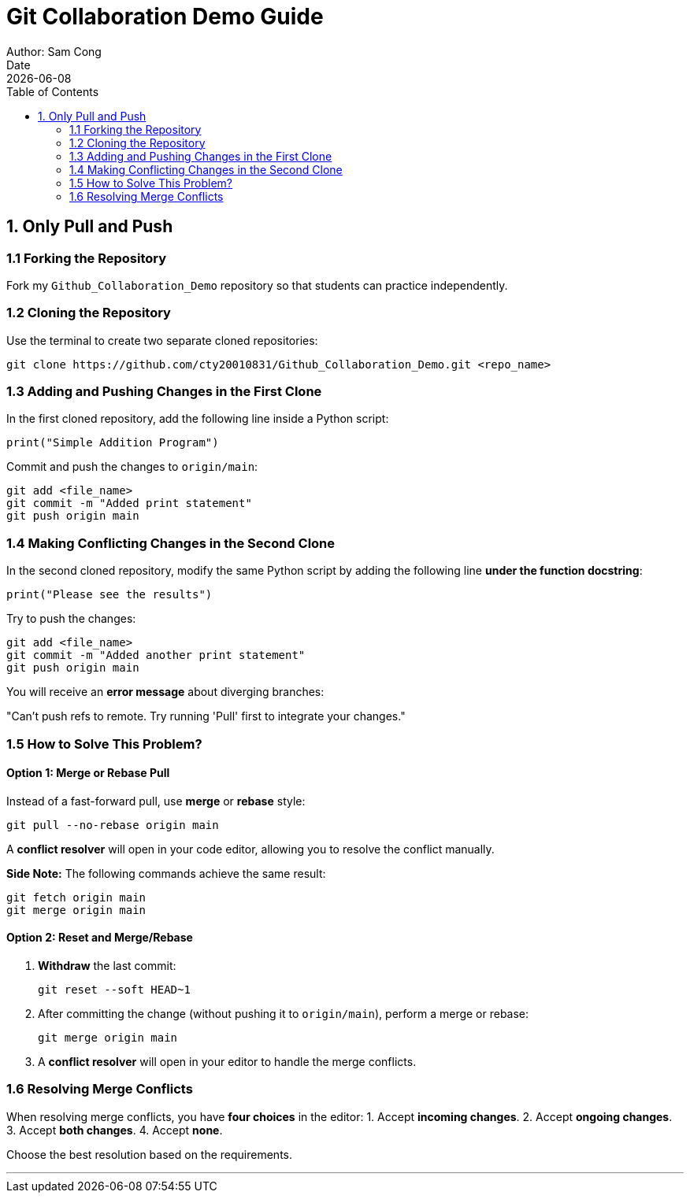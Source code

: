 = Git Collaboration Demo Guide
Author: Sam Cong
Date: {docdate}
:toc:

== 1. Only Pull and Push

=== 1.1 Forking the Repository
Fork my `Github_Collaboration_Demo` repository so that students can practice independently.

=== 1.2 Cloning the Repository
Use the terminal to create two separate cloned repositories:

[source,bash]
----
git clone https://github.com/cty20010831/Github_Collaboration_Demo.git <repo_name>
----

=== 1.3 Adding and Pushing Changes in the First Clone
In the first cloned repository, add the following line inside a Python script:
[source,python]
----
print("Simple Addition Program")
----
Commit and push the changes to `origin/main`:

[source,bash]
----
git add <file_name>
git commit -m "Added print statement"
git push origin main
----

=== 1.4 Making Conflicting Changes in the Second Clone
In the second cloned repository, modify the same Python script by adding the following line **under the function docstring**:
[source,python]
----
print("Please see the results")
----

Try to push the changes:

[source,bash]
----
git add <file_name>
git commit -m "Added another print statement"
git push origin main
----

You will receive an **error message** about diverging branches:
****
"Can't push refs to remote. Try running 'Pull' first to integrate your changes."
****

=== 1.5 How to Solve This Problem?
==== Option 1: Merge or Rebase Pull
Instead of a fast-forward pull, use **merge** or **rebase** style:
[source,bash]
----
git pull --no-rebase origin main
----

A **conflict resolver** will open in your code editor, allowing you to resolve the conflict manually.

**Side Note:** The following commands achieve the same result:
[source,bash]
----
git fetch origin main
git merge origin main
----

==== Option 2: Reset and Merge/Rebase
1. **Withdraw** the last commit:
+
[source,bash]
----
git reset --soft HEAD~1
----
2. After committing the change (without pushing it to `origin/main`), perform a merge or rebase:
+
[source,bash]
----
git merge origin main
----
3. A **conflict resolver** will open in your editor to handle the merge conflicts.

=== 1.6 Resolving Merge Conflicts
When resolving merge conflicts, you have **four choices** in the editor:
1. Accept **incoming changes**.
2. Accept **ongoing changes**.
3. Accept **both changes**.
4. Accept **none**.

Choose the best resolution based on the requirements.

---